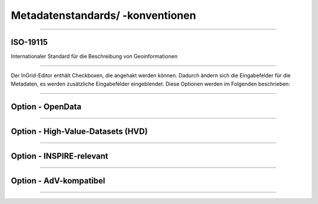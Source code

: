 

Metadatenstandards/ -konventionen
=================================

--------------------------------------------------------------------

ISO-19115
----------

Internationaler Standard für die Beschreibung von Geoinformationen

--------------------------------------------------------------------

Der InGrid-Editor enthält Checkboxen, die angehakt werden können.
Dadurch ändern sich die Eingabefelder für die Metadaten, es werden zusätzliche Eingabefelder eingeblendet.
Diese Optionen werden im Folgenden beschrieben:

-----------------------------------------------------------------------------------------------------------

Option - OpenData
------------------

-----------------------------------------------------------------------------------------------------------

Option - High-Value-Datasets (HVD)
----------------------------------

-----------------------------------------------------------------------------------------------------------

Option - INSPIRE-relevant
--------------------------

----------------------------------------------------------------------------------------------------------

Option - AdV-kompatibel
------------------------

----------------------------------------------------------------------------------------------------------
